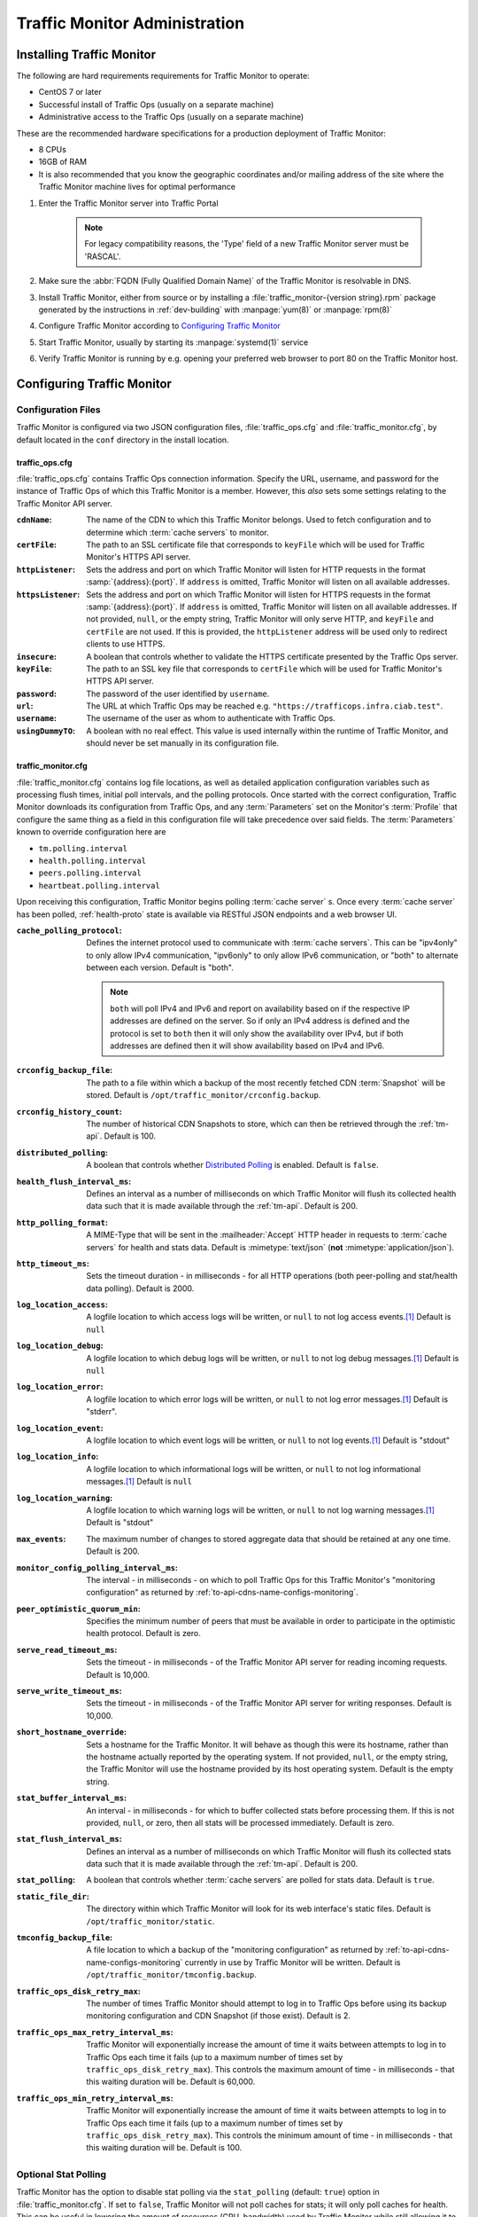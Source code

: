 ..
..
.. Licensed under the Apache License, Version 2.0 (the "License");
.. you may not use this file except in compliance with the License.
.. You may obtain a copy of the License at
..
..     http://www.apache.org/licenses/LICENSE-2.0
..
.. Unless required by applicable law or agreed to in writing, software
.. distributed under the License is distributed on an "AS IS" BASIS,
.. WITHOUT WARRANTIES OR CONDITIONS OF ANY KIND, either express or implied.
.. See the License for the specific language governing permissions and
.. limitations under the License.
..

******************************
Traffic Monitor Administration
******************************

.. _tm-golang:

Installing Traffic Monitor
==========================
The following are hard requirements requirements for Traffic Monitor to operate:

* CentOS 7 or later
* Successful install of Traffic Ops (usually on a separate machine)
* Administrative access to the Traffic Ops (usually on a separate machine)

These are the recommended hardware specifications for a production deployment of Traffic Monitor:

* 8 CPUs
* 16GB of RAM
* It is also recommended that you know the geographic coordinates and/or mailing address of the site where the Traffic Monitor machine lives for optimal performance

#. Enter the Traffic Monitor server into Traffic Portal

	.. note:: For legacy compatibility reasons, the 'Type' field of a new Traffic Monitor server must be 'RASCAL'.

#. Make sure the :abbr:`FQDN (Fully Qualified Domain Name)` of the Traffic Monitor is resolvable in DNS.
#. Install Traffic Monitor, either from source or by installing a :file:`traffic_monitor-{version string}.rpm` package generated by the instructions in :ref:`dev-building` with :manpage:`yum(8)` or :manpage:`rpm(8)`
#. Configure Traffic Monitor according to `Configuring Traffic Monitor`_
#. Start Traffic Monitor, usually by starting its :manpage:`systemd(1)` service
#. Verify Traffic Monitor is running by e.g. opening your preferred web browser to port 80 on the Traffic Monitor host.

.. _tm-configure:

Configuring Traffic Monitor
===========================

Configuration Files
-------------------
Traffic Monitor is configured via two JSON configuration files, :file:`traffic_ops.cfg` and :file:`traffic_monitor.cfg`, by default located in the ``conf`` directory in the install location.

traffic_ops.cfg
"""""""""""""""
:file:`traffic_ops.cfg` contains Traffic Ops connection information. Specify the URL, username, and password for the instance of Traffic Ops of which this Traffic Monitor is a member. However, this *also* sets some settings relating to the Traffic Monitor API server.

:``cdnName``:       The name of the CDN to which this Traffic Monitor belongs. Used to fetch configuration and to determine which :term:`cache servers` to monitor.
:``certFile``:      The path to an SSL certificate file that corresponds to ``keyFile`` which will be used for Traffic Monitor's HTTPS API server.
:``httpListener``:  Sets the address and port on which Traffic Monitor will listen for HTTP requests in the format :samp:`{address}:{port}`. If ``address`` is omitted, Traffic Monitor will listen on all available addresses.
:``httpsListener``: Sets the address and port on which Traffic Monitor will listen for HTTPS requests in the format :samp:`{address}:{port}`. If ``address`` is omitted, Traffic Monitor will listen on all available addresses. If not provided, ``null``, or the empty string, Traffic Monitor will only serve HTTP, and ``keyFile`` and ``certFile`` are not used. If this is provided, the ``httpListener`` address will be used only to redirect clients to use HTTPS.
:``insecure``:      A boolean that controls whether to validate the HTTPS certificate presented by the Traffic Ops server.
:``keyFile``:       The path to an SSL key file that corresponds to ``certFile`` which will be used for Traffic Monitor's HTTPS API server.
:``password``:      The password of the user identified by ``username``.
:``url``:           The URL at which Traffic Ops may be reached e.g. ``"https://trafficops.infra.ciab.test"``.
:``username``:      The username of the user as whom to authenticate with Traffic Ops.
:``usingDummyTO``:  A boolean with no real effect. This value is used internally within the runtime of Traffic Monitor, and should never be set manually in its configuration file.

	.. deprecated:: ATCv7
		The dependency on this field being valid will be removed in the future. It already has no effect.


traffic_monitor.cfg
"""""""""""""""""""
:file:`traffic_monitor.cfg` contains log file locations, as well as detailed application configuration variables such as processing flush times, initial poll intervals, and the polling protocols. Once started with the correct configuration, Traffic Monitor downloads its configuration from Traffic Ops, and any :term:`Parameters` set on the Monitor's :term:`Profile` that configure the same thing as a field in this configuration file will take precedence over said fields. The :term:`Parameters` known to override configuration here are

- ``tm.polling.interval``
- ``health.polling.interval``
- ``peers.polling.interval``
- ``heartbeat.polling.interval``

Upon receiving this configuration, Traffic Monitor begins polling :term:`cache server` s. Once every :term:`cache server` has been polled, :ref:`health-proto` state is available via RESTful JSON endpoints and a web browser UI.

:``cache_polling_protocol``: Defines the internet protocol used to communicate with :term:`cache servers`. This can be "ipv4only" to only allow IPv4 communication, "ipv6only" to only allow IPv6 communication, or "both" to alternate between each version. Default is "both".

	.. Note:: ``both`` will poll IPv4 and IPv6 and report on availability based on if the respective IP addresses are defined on the server. So if only an IPv4 address is defined and the protocol is set to ``both`` then it will only show the availability over IPv4, but if both addresses are defined then it will show availability based on IPv4 and IPv6.

:``crconfig_backup_file``:   The path to a file within which a backup of the most recently fetched CDN :term:`Snapshot` will be stored. Default is ``/opt/traffic_monitor/crconfig.backup``.
:``crconfig_history_count``: The number of historical CDN Snapshots to store, which can then be retrieved through the :ref:`tm-api`. Default is 100.
:``distributed_polling``:    A boolean that controls whether `Distributed Polling`_ is enabled. Default is ``false``.

	.. seealso:: The `Distributed Polling`_ section has more information on this setting.

:``health_flush_interval_ms``: Defines an interval as a number of milliseconds on which Traffic Monitor will flush its collected health data such that it is made available through the :ref:`tm-api`. Default is 200.

	.. seealso:: The `Stat and Health Flush Configuration`_ section has more information on this setting.

:``http_polling_format``: A MIME-Type that will be sent in the :mailheader:`Accept` HTTP header in requests to :term:`cache servers` for health and stats data. Default is :mimetype:`text/json` (**not** :mimetype:`application/json`).

	.. seealso:: The `HTTP Accept Header Configuration`_ section has more information on this setting.

:``http_timeout_ms``:                    Sets the timeout duration - in milliseconds - for all HTTP operations (both peer-polling and stat/health data polling). Default is 2000.
:``log_location_access``:                A logfile location to which access logs will be written, or ``null`` to not log access events.\ [#log-locations]_ Default is ``null``
:``log_location_debug``:                 A logfile location to which debug logs will be written, or ``null`` to not log debug messages.\ [#log-locations]_ Default is ``null``
:``log_location_error``:                 A logfile location to which error logs will be written, or ``null`` to not log error messages.\ [#log-locations]_ Default is "stderr".
:``log_location_event``:                 A logfile location to which event logs will be written, or ``null`` to not log events.\ [#log-locations]_ Default is "stdout"
:``log_location_info``:                  A logfile location to which informational logs will be written, or ``null`` to not log informational messages.\ [#log-locations]_ Default is ``null``
:``log_location_warning``:               A logfile location to which warning logs will be written, or ``null`` to not log warning messages.\ [#log-locations]_ Default is "stdout"
:``max_events``:                         The maximum number of changes to stored aggregate data that should be retained at any one time. Default is 200.
:``monitor_config_polling_interval_ms``: The interval - in milliseconds - on which to poll Traffic Ops for this Traffic Monitor's "monitoring configuration" as returned by :ref:`to-api-cdns-name-configs-monitoring`.
:``peer_optimistic_quorum_min``:         Specifies the minimum number of peers that must be available in order to participate in the optimistic health protocol. Default is zero.

	.. seealso:: The `Peering and Optimistic Quorum`_ section has more information on this setting.

:``serve_read_timeout_ms``:   Sets the timeout - in milliseconds - of the Traffic Monitor API server for reading incoming requests. Default is 10,000.
:``serve_write_timeout_ms``:  Sets the timeout - in milliseconds - of the Traffic Monitor API server for writing responses. Default is 10,000.
:``short_hostname_override``: Sets a hostname for the Traffic Monitor. It will behave as though this were its hostname, rather than the hostname actually reported by the operating system. If not provided, ``null``, or the empty string, the Traffic Monitor will use the hostname provided by its host operating system. Default is the empty string.
:``stat_buffer_interval_ms``: An interval - in milliseconds - for which to buffer collected stats before processing them. If this is not provided, ``null``, or zero, then all stats will be processed immediately. Default is zero.

	.. seealso:: The `Stat and Health Flush Configuration`_ section has more information on this setting.

:``stat_flush_interval_ms``: Defines an interval as a number of milliseconds on which Traffic Monitor will flush its collected stats data such that it is made available through the :ref:`tm-api`. Default is 200.

	.. seealso:: The `Stat and Health Flush Configuration`_ section has more information on this setting.

:``stat_polling``: A boolean that controls whether :term:`cache servers` are polled for stats data. Default is ``true``.

	.. seealso:: The `Optional Stat Polling`_ section has more information on this setting.

:``static_file_dir``: The directory within which Traffic Monitor will look for its web interface's static files. Default is ``/opt/traffic_monitor/static``.
:``tmconfig_backup_file``: A file location to which a backup of the "monitoring configuration" as returned by :ref:`to-api-cdns-name-configs-monitoring` currently in use by Traffic Monitor will be written. Default is ``/opt/traffic_monitor/tmconfig.backup``.
:``traffic_ops_disk_retry_max``: The number of times Traffic Monitor should attempt to log in to Traffic Ops before using its backup monitoring configuration and CDN Snapshot (if those exist). Default is 2.
:``traffic_ops_max_retry_interval_ms``: Traffic Monitor will exponentially increase the amount of time it waits between attempts to log in to Traffic Ops each time it fails (up to a maximum number of times set by ``traffic_ops_disk_retry_max``). This controls the maximum amount of time - in milliseconds - that this waiting duration will be. Default is 60,000.
:``traffic_ops_min_retry_interval_ms``: Traffic Monitor will exponentially increase the amount of time it waits between attempts to log in to Traffic Ops each time it fails (up to a maximum number of times set by ``traffic_ops_disk_retry_max``). This controls the minimum amount of time - in milliseconds - that this waiting duration will be. Default is 100.


Optional Stat Polling
---------------------
Traffic Monitor has the option to disable stat polling via the ``stat_polling`` (default: ``true``) option in :file:`traffic_monitor.cfg`. If set to ``false``, Traffic Monitor will not poll caches for stats; it will only poll caches for health. This can be useful in lowering the amount of resources (CPU, bandwidth) used by Traffic Monitor while still allowing it to retain its core functionality (determining cache availability) via health polling alone. However, disabling stat polling also prevents some other ATC features from working properly (basically anything that requires stats data from caches, e.g. Traffic Stats data), so it should only be disabled when absolutely necessary.

Distributed Polling
-------------------
Traffic Monitor has the option to enable distributed polling via the ``distributed_polling`` (default: ``false``) option in :file:`traffic_monitor.cfg`. If set to ``true``, Traffic Monitor groups will each poll their own disjoint subsets of the CDN. In order to enable this option, ``stat_polling`` must be disabled. In order to function properly, all Traffic Monitors in a CDN must have ``distributed_polling`` enabled; otherwise, the results are undefined.

.. note:: Traffic Monitors are said to be in the same "Traffic Monitor group" if they are in the same :term:`Cache Group`.

Each Traffic Monitor in the same Traffic Monitor group (referred to as local peers) polls the same disjoint subset of the CDN and combines availability states with its local peers via the Health Protocol. This is similar to how Traffic Monitor behaves in its legacy, non-distributed mode except Traffic Monitor is not polling the entire CDN. In order to get availability data for the rest of the CDN, each Traffic Monitor also polls every other Traffic Monitor group in parallel (these are referred to as distributed peers). It does this by selecting one distributed peer per group at a time, cycling through each distributed peer in the group for subsequent polls in a round-robin manner.

Upon startup, Traffic Monitor will retrieve its config (either from TO or on-disk backup file), then begin polling the :term:`Cache Groups` for which its Traffic Monitor group is responsible. Once it has polled the :term:`Cache Groups`, it will start serving requests for ``/publish/CrStates?raw`` (the raw, uncombined health states of its local caches) and ``/publish/CrStates?local`` (the combined health states of its local caches derived from all Traffic Monitors in its group). Once Traffic Monitor has received ``/publish/CrStates?local`` responses from all other Traffic Monitor groups, it will start serving requests for ``/publish/CrStates`` (the combined health states of all caches in the CDN).

Peering and Optimistic Quorum
-----------------------------
As mentioned in the :ref:`health-proto` section of the :ref:`tm-overview` overview, peering a Traffic Monitor with one or more other Traffic Monitors enables the optimistic health protocol. In order to leverage the optimistic quorum feature along with the optimistic health protocol, a minimum of three Traffic Monitors are required. The optimistic quorum feature allows a Traffic Monitor to withdraw itself from the optimistic health protocol when it loses connectivity to a number of its peers.

To enable the optimistic quorum feature, the ``peer_optimistic_quorum_min`` property in ``traffic_monitor.cfg`` should be configured with a value greater than zero that specifies the minimum number of peers that must be available in order to participate in the optimistic health protocol. If at any time the number of available peers falls below this threshold, the local Traffic Monitor will serve 503s whenever the aggregated, optimistic health protocol enabled view of the CDN's health is requested. Traffic Monitor will continue serving 503s and logging errors in ``traffic_monitor.log`` until the minimum number of peers are available. Once the minimum number of peers are available, the local Traffic Monitor can resume participation in the optimistic health protocol. This prevents negative states caused by network isolation of a Traffic Monitor from propagating to downstream components such as Traffic Router.

Stat and Health Flush Configuration
-----------------------------------
The Monitor has a health flush interval, a stat flush interval, and a stat buffer interval. Recall that the monitor polls both stats and health. The health poll is so small and fast, a buffer is largely unnecessary. However, in a large CDN, the stat poll may involve thousands of :term:`cache servers` with thousands of stats each, or more, and CPU may be a bottleneck.

The flush intervals, ``health_flush_interval_ms`` and ``stat_flush_interval_ms``, indicate how often to flush stats or health, if results are continuously coming in with no break. This prevents starvation. Ideally, if there is enough CPU, the flushes should never occur. The default flush times are 200 milliseconds, which is suggested as a reasonable starting point; operators may adjust them higher or lower depending on the need to get health data and stop directing client traffic to unhealthy :term:`cache servers` as quickly as possible, balanced by the need to reduce CPU usage.

The stat buffer interval, ``stat_buffer_interval_ms``, also provides a temporal buffer for stat processing. Stats will not be processed except after this interval, whereupon all pending stats will be processed, unless the flush interval occurs as a starvation safety. The stat buffer and flush intervals may be thought of as a state machine with two states: the "buffer state" accepts results until the buffer interval has elapsed, whereupon the "flush state" is entered, and results are accepted while outstanding, and processed either when no results are outstanding or the flush interval has elapsed.

Note that this means the stat buffer interval acts as "bufferbloat," increasing the average and maximum time a :term:`cache server` may be down before it is processed and marked as unhealthy. If the stat buffer interval is non-zero, the average time a :term:`cache server` may be down before being marked unavailable is half the poll time plus half the stat buffer interval, and the maximum time is the poll time plus the stat buffer interval. For example, if the stat poll time is 6 seconds, and the stat buffer interval is 4 seconds, the average time a :term:`cache server` may be unhealthy before being marked is :math:`\frac{6}{2} + \frac{4}{2} = 6` seconds, and the maximum time is :math:`6+4=10` seconds. For this reason, if operators feel the need to add a stat buffer interval, it is recommended to start with a very low duration, such as 5 milliseconds, and increase as necessary.

It is not recommended to set either flush interval to 0, regardless of the stat buffer interval. This will cause new results to be immediately processed, with little to no processing of multiple results concurrently. Result processing does not scale linearly. For example, processing 100 results at once does not cost significantly more CPU usage or time than processing 10 results at once. Thus, a flush interval which is too low will cause increased CPU usage, and potentially increased overall poll times, with little or no benefit. The default value of 200 milliseconds is recommended as a starting point for configuration tuning.

HTTP Accept Header Configuration
--------------------------------
The Accept header sent to caches for stat retrieval can be modified with the ``http_polling_format`` option. This is a string that will be inserted in to the Accept header of any requests. The default value is ``text/json`` which is the default value used by the astats plugin currently.

However newer versions of astats also support CSV output, which can have some CPU savings. To enable that format using ``http_polling_format: "text/csv"`` in :file:`traffic_monitor.cfg` will set the Accept header properly.

Troubleshooting and Log Files
=============================
Traffic Monitor log files are in :file:`/opt/traffic_monitor/var/log/`.

.. _admin-tm-extensions:

Extensions
==========
Traffic Monitor allows extensions to its parsers for the statistics returned by :term:`cache servers` and/or their plugins. The formats supported by Traffic Monitor by default are ``astats``, ``astats-dsnames`` (which is an odd variant of ``astats`` that probably shouldn't be used), and ``stats_over_http``. The format of a :term:`cache server`'s health and statistics reporting payloads must be declared on its :term:`Profile` as the :ref:`health.polling.format <param-health-polling-format>` :term:`Parameter`, or the default format (``astats``) will be assumed.

For instructions on how to develop a parsing extension, refer to the :atc-godoc:`traffic_monitor/cache` package's documentation.

Importantly, though, a statistics provider *must* respond to HTTP GET requests over either plain HTTP or HTTPS (which is controlled by the :ref:`health.polling.url <param-health-polling-url>` :term:`Parameter`), and it *must* provide the following statistics, or enough information to calculate them:

- System "loadavg" (only requires the one-minute value)

	.. seealso:: For more information on what "loadavg" is, refer to the :manpage:`proc(5)` manual page.

- Input bytes, output bytes, and speeds for all monitored network interfaces

When using the ``stats_over_http`` extension this can be provided by the ``system_stats`` plugin which will inject that information in to the ATS stats which then get returned by ``stats_over_http``. The ``system_stats`` plugin can be used with any custom implementations as it is already included and built with ATS when building with experimental-plugins enabled.

There are other optional and/or :term:`Delivery Service`-related statistics that may cause Traffic Stats to not have the right information if not provided, but the above are essential for implementing :ref:`health-proto`.

.. [#log-locations] These respect the rules and special string constants of :atc-godoc:`lib/go-log`.
